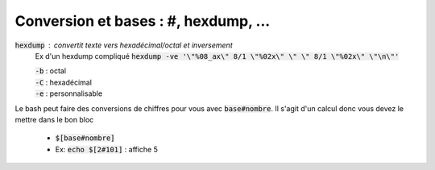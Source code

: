 =======================================
Conversion et bases : #, hexdump, ...
=======================================

:code:`hexdump` : convertit texte vers hexadécimal/octal et inversement
	Ex d'un hexdump compliqué :code:`hexdump -ve '\"%08_ax\"  8/1 \"%02x\" \"  \" 8/1 \"%02x\" \"\n\"'`

	| :code:`-b` : octal
	| :code:`-C` : hexadécimal
	| :code:`-e` : personnalisable

Le bash peut faire des conversions de chiffres pour vous
avec :code:`base#nombre`. Il s'agit d'un calcul donc vous devez le mettre dans le bon bloc

	* :code:`$[base#nombre]`
	* Ex: :code:`echo $[2#101]` : affiche 5